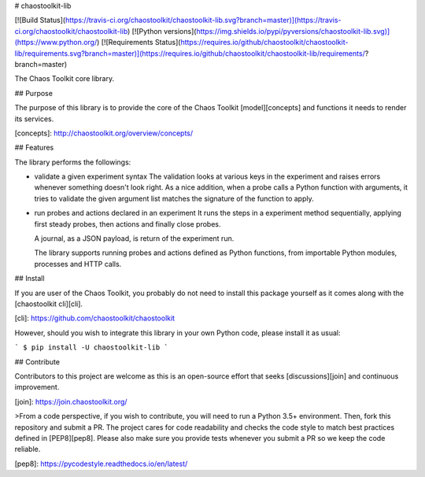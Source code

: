 # chaostoolkit-lib

[![Build Status](https://travis-ci.org/chaostoolkit/chaostoolkit-lib.svg?branch=master)](https://travis-ci.org/chaostoolkit/chaostoolkit-lib)
[![Python versions](https://img.shields.io/pypi/pyversions/chaostoolkit-lib.svg)](https://www.python.org/)
[![Requirements Status](https://requires.io/github/chaostoolkit/chaostoolkit-lib/requirements.svg?branch=master)](https://requires.io/github/chaostoolkit/chaostoolkit-lib/requirements/?branch=master)

The Chaos Toolkit core library.

## Purpose

The purpose of this library is to provide the core of the Chaos Toolkit 
[model][concepts] and functions it needs to render its services.

[concepts]: http://chaostoolkit.org/overview/concepts/

## Features

The library performs the followings:

* validate a given experiment syntax
  The validation looks at various keys in the experiment and raises errors
  whenever something doesn't look right.
  As a nice addition, when a probe calls a Python function with arguments,
  it tries to validate the given argument list matches the signature of the
  function to apply.

* run probes and actions declared in an experiment
  It runs the steps in a experiment method sequentially, applying first steady
  probes, then actions and finally close probes.

  A journal, as a JSON payload, is return of the experiment run.

  The library supports running probes and actions defined as Python functions,
  from importable Python modules, processes and HTTP calls.

## Install

If you are user of the Chaos Toolkit, you probably do not need to install this
package yourself as it comes along with the [chaostoolkit cli][cli].

[cli]: https://github.com/chaostoolkit/chaostoolkit

However, should you wish to integrate this library in your own Python code,
please install it as usual:

```
$ pip install -U chaostoolkit-lib
```

## Contribute

Contributors to this project are welcome as this is an open-source effort that
seeks [discussions][join] and continuous improvement.

[join]: https://join.chaostoolkit.org/

>From a code perspective, if you wish to contribute, you will need to run a 
Python 3.5+ environment. Then, fork this repository and submit a PR. The
project cares for code readability and checks the code style to match best
practices defined in [PEP8][pep8]. Please also make sure you provide tests
whenever you submit a PR so we keep the code reliable.

[pep8]: https://pycodestyle.readthedocs.io/en/latest/



